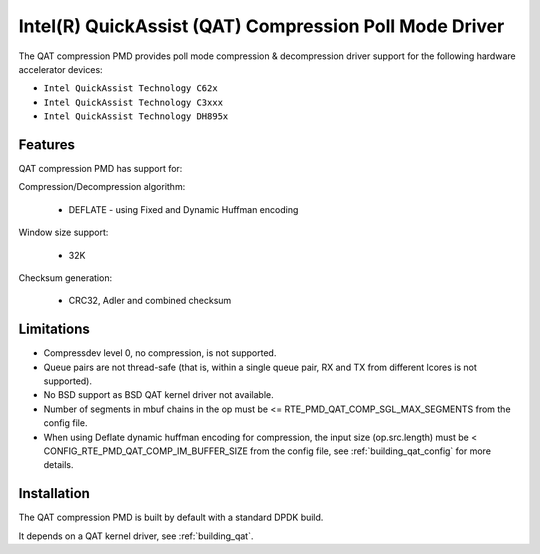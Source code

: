..  SPDX-License-Identifier: BSD-3-Clause
    Copyright(c) 2018 Intel Corporation.

Intel(R) QuickAssist (QAT) Compression Poll Mode Driver
=======================================================

The QAT compression PMD provides poll mode compression & decompression driver
support for the following hardware accelerator devices:

* ``Intel QuickAssist Technology C62x``
* ``Intel QuickAssist Technology C3xxx``
* ``Intel QuickAssist Technology DH895x``


Features
--------

QAT compression PMD has support for:

Compression/Decompression algorithm:

    * DEFLATE - using Fixed and Dynamic Huffman encoding

Window size support:

    * 32K

Checksum generation:

    * CRC32, Adler and combined checksum

Limitations
-----------

* Compressdev level 0, no compression, is not supported.
* Queue pairs are not thread-safe (that is, within a single queue pair, RX and TX from different lcores is not supported).
* No BSD support as BSD QAT kernel driver not available.
* Number of segments in mbuf chains in the op must be <= RTE_PMD_QAT_COMP_SGL_MAX_SEGMENTS from the config file.
* When using Deflate dynamic huffman encoding for compression, the input size (op.src.length)
  must be < CONFIG_RTE_PMD_QAT_COMP_IM_BUFFER_SIZE from the config file,
  see :ref:`building_qat_config` for more details.


Installation
------------

The QAT compression PMD is built by default with a standard DPDK build.

It depends on a QAT kernel driver, see :ref:`building_qat`.
